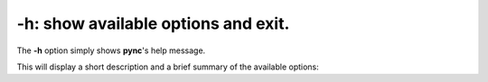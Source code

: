 ====================================
-h: show available options and exit.
====================================

The **-h** option simply shows **pync**'s help message.

This will display a short description and a brief summary
of the available options:

.. tab:: Unix

   .. code-block:: sh

      pync -h

.. tab:: Windows

   .. code-block:: sh

      py -m pync -h

.. tab:: Python

   .. code-block:: python

      from pync import pync
      pync('-h')

